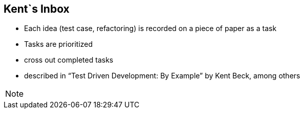 
== Kent`s Inbox

- Each idea (test case, refactoring) is recorded on a piece of paper as a task
- Tasks are prioritized
- cross out completed tasks
- described in “Test Driven Development: By Example” by Kent Beck, among others

[NOTE.speaker]
--
--

